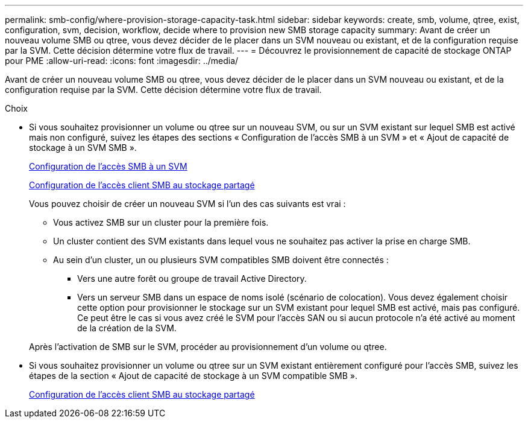 ---
permalink: smb-config/where-provision-storage-capacity-task.html 
sidebar: sidebar 
keywords: create, smb, volume, qtree, exist, configuration, svm, decision, workflow, decide where to provision new SMB storage capacity 
summary: Avant de créer un nouveau volume SMB ou qtree, vous devez décider de le placer dans un SVM nouveau ou existant, et de la configuration requise par la SVM. Cette décision détermine votre flux de travail. 
---
= Découvrez le provisionnement de capacité de stockage ONTAP pour PME
:allow-uri-read: 
:icons: font
:imagesdir: ../media/


[role="lead"]
Avant de créer un nouveau volume SMB ou qtree, vous devez décider de le placer dans un SVM nouveau ou existant, et de la configuration requise par la SVM. Cette décision détermine votre flux de travail.

.Choix
* Si vous souhaitez provisionner un volume ou qtree sur un nouveau SVM, ou sur un SVM existant sur lequel SMB est activé mais non configuré, suivez les étapes des sections « Configuration de l'accès SMB à un SVM » et « Ajout de capacité de stockage à un SVM SMB ».
+
xref:configure-access-svm-task.adoc[Configuration de l'accès SMB à un SVM]

+
xref:configure-client-access-shared-storage-concept.adoc[Configuration de l'accès client SMB au stockage partagé]

+
Vous pouvez choisir de créer un nouveau SVM si l'un des cas suivants est vrai :

+
** Vous activez SMB sur un cluster pour la première fois.
** Un cluster contient des SVM existants dans lequel vous ne souhaitez pas activer la prise en charge SMB.
** Au sein d'un cluster, un ou plusieurs SVM compatibles SMB doivent être connectés :
+
*** Vers une autre forêt ou groupe de travail Active Directory.
*** Vers un serveur SMB dans un espace de noms isolé (scénario de colocation).
Vous devez également choisir cette option pour provisionner le stockage sur un SVM existant pour lequel SMB est activé, mais pas configuré. Ce peut être le cas si vous avez créé le SVM pour l'accès SAN ou si aucun protocole n'a été activé au moment de la création de la SVM.




+
Après l'activation de SMB sur le SVM, procéder au provisionnement d'un volume ou qtree.

* Si vous souhaitez provisionner un volume ou qtree sur un SVM existant entièrement configuré pour l'accès SMB, suivez les étapes de la section « Ajout de capacité de stockage à un SVM compatible SMB ».
+
xref:configure-client-access-shared-storage-concept.adoc[Configuration de l'accès client SMB au stockage partagé]


